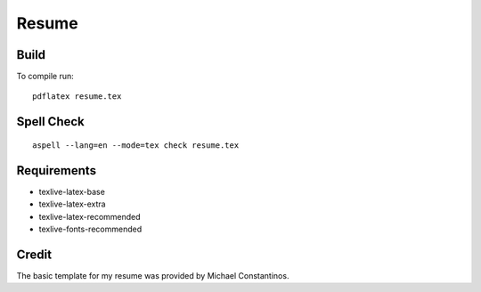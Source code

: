 =======
Resume
=======

Build
======

To compile run::

	pdflatex resume.tex


Spell Check
=============

::

	 aspell --lang=en --mode=tex check resume.tex

Requirements
=============

- texlive-latex-base
- texlive-latex-extra
- texlive-latex-recommended
- texlive-fonts-recommended


Credit
=======

The basic template for my resume was provided by Michael Constantinos.
